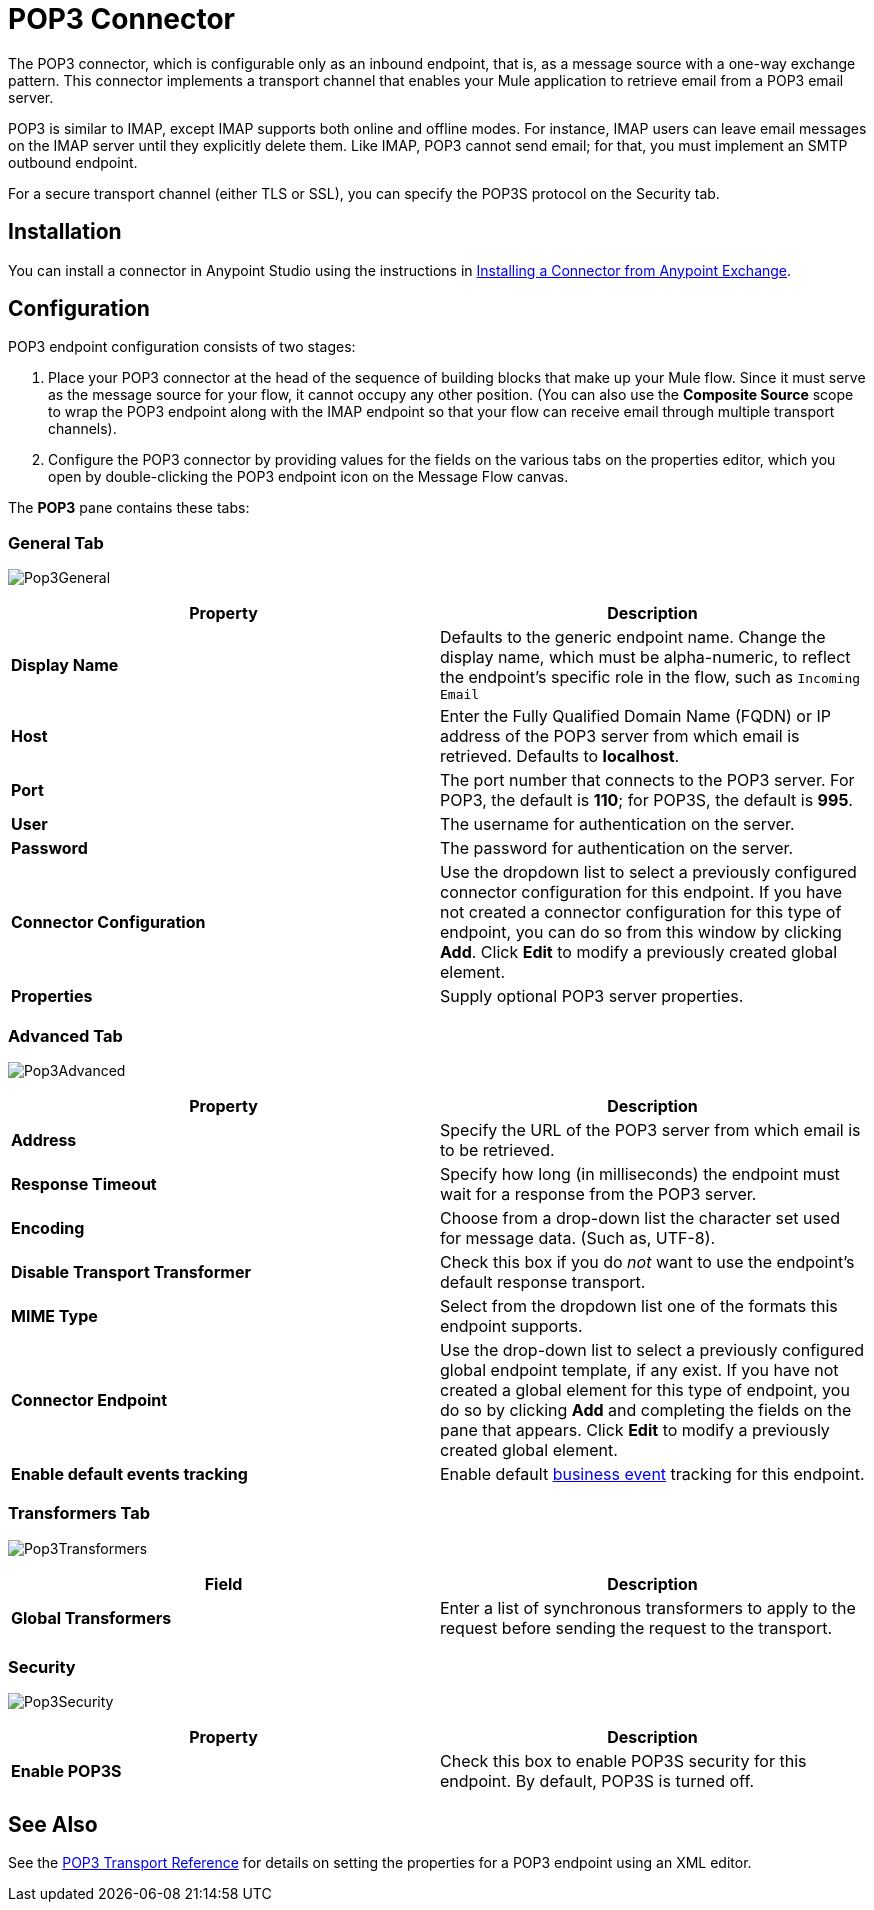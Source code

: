 = POP3 Connector
:keywords: email, transport, pop3, connector

The POP3 connector, which is configurable only as an inbound endpoint, that is, as a message source with a one-way exchange pattern. This connector implements a transport channel that enables your Mule application to retrieve email from a POP3 email server.

POP3 is similar to IMAP, except IMAP supports both online and offline modes. For instance, IMAP users can leave email messages on the IMAP server until they explicitly delete them. Like IMAP, POP3 cannot send email; for that, you must implement an SMTP outbound endpoint.

For a secure transport channel (either TLS or SSL), you can specify the POP3S protocol on the Security tab.

== Installation

You can install a connector in Anypoint Studio using the instructions in link:/mule-fundamentals/v/3.7/anypoint-exchange#installing-a-connector-from-anypoint-exchange[Installing a Connector from Anypoint Exchange]. 

== Configuration

POP3 endpoint configuration consists of two stages:

. Place your POP3 connector at the head of the sequence of building blocks that make up your Mule flow. Since it must serve as the message source for your flow, it cannot occupy any other position. (You can also use the *Composite Source* scope to wrap the POP3 endpoint along with the IMAP endpoint so that your flow can receive email through multiple transport channels).
. Configure the POP3 connector by providing values for the fields on the various tabs on the properties editor, which you open by double-clicking the POP3 endpoint icon on the Message Flow canvas.

The *POP3* pane contains these tabs:

=== General Tab

image:Pop3General.png[Pop3General]

[width="100%",cols="50%,50%",options="header",]
|===
|Property |Description
|*Display Name* |Defaults to the generic endpoint name. Change the display name, which must be alpha-numeric, to reflect the endpoint's specific role in the flow, such as `Incoming Email`
|*Host* |Enter the Fully Qualified Domain Name (FQDN) or IP address of the POP3 server from which email is retrieved. Defaults to *localhost*.
|*Port* |The port number that connects to the POP3 server. For POP3, the default is **110**; for POP3S, the default is *995*.
|*User* |The username for authentication on the server.
|*Password* |The password for authentication on the server.
|*Connector Configuration* |Use the dropdown list to select a previously configured connector configuration for this endpoint. If you have not created a connector configuration for this type of endpoint, you can do so from this window by clicking *Add*. Click *Edit* to modify a previously created global element.
|*Properties* |Supply optional POP3 server properties.
|===

=== Advanced Tab

image:Pop3Advanced.png[Pop3Advanced]

[width="100%",cols="50%,50%",options="header",]
|===
|Property |Description
|*Address* |Specify the URL of the POP3 server from which email is to be retrieved.
|*Response Timeout* |Specify how long (in milliseconds) the endpoint must wait for a response from the POP3 server.
|*Encoding* |Choose from a drop-down list the character set used for message data. (Such as, UTF-8).
|*Disable Transport Transformer* |Check this box if you do _not_ want to use the endpoint’s default response transport.
|*MIME Type* |Select from the dropdown list one of the formats this endpoint supports.
|*Connector Endpoint* |Use the drop-down list to select a previously configured global endpoint template, if any exist. If you have not created a global element for this type of endpoint, you do so by clicking *Add* and completing the fields on the pane that appears. Click *Edit* to modify a previously created global element.
|*Enable default events tracking* |Enable default link:/mule-user-guide/v/3.8-beta/business-events[business event] tracking for this endpoint.
|===

=== Transformers Tab

image:Pop3Transformers.png[Pop3Transformers]

[width="100%",cols="50%,50%",options="header",]
|===
|Field |Description
|*Global Transformers* |Enter a list of synchronous transformers to apply to the request before sending the request to the transport.
|===

=== Security

image:Pop3Security.png[Pop3Security]

[width="100%",cols="50%,50%",options="header",]
|===
|Property |Description
|*Enable POP3S* |Check this box to enable POP3S security for this endpoint. By default, POP3S is turned off.
|===

== See Also

See the link:/mule-user-guide/v/3.8-beta/pop3-transport-reference[POP3 Transport Reference] for details on setting the properties for a POP3 endpoint using an XML editor.
